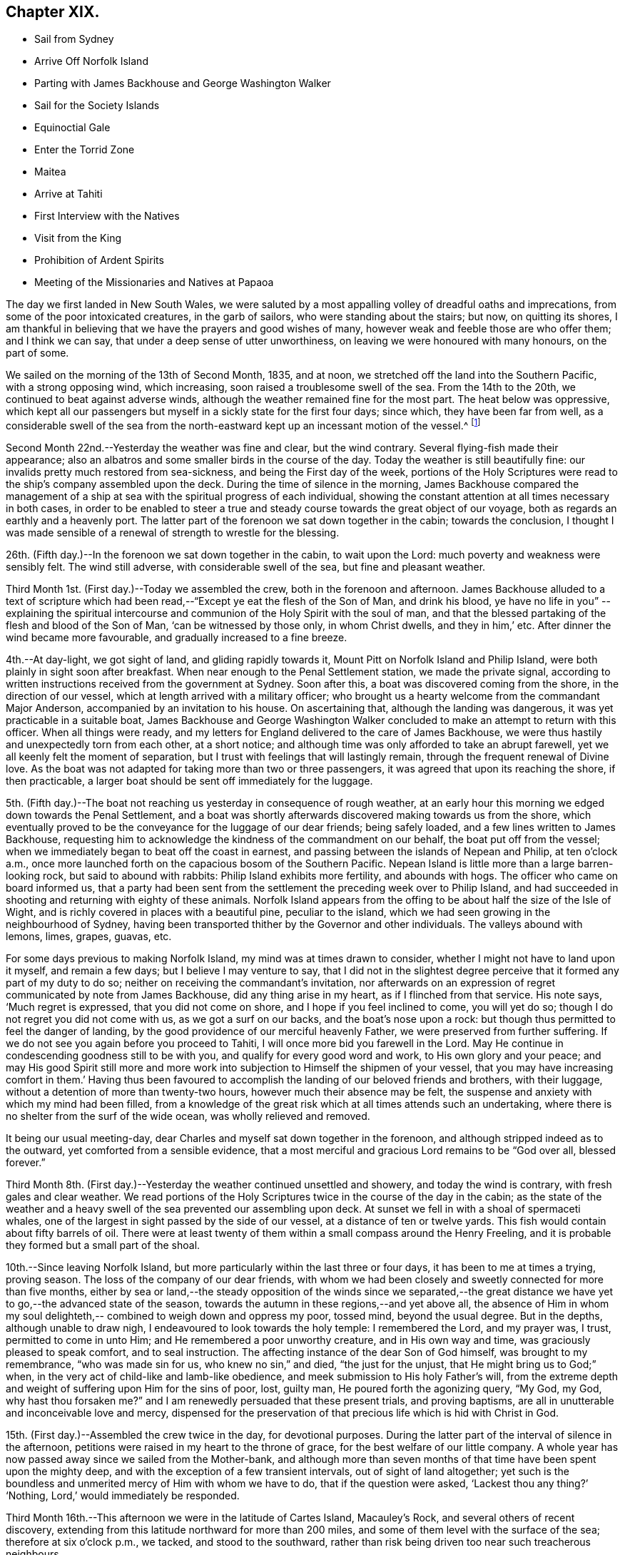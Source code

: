 == Chapter XIX.

[.chapter-synopsis]
* Sail from Sydney
* Arrive Off Norfolk Island
* Parting with James Backhouse and George Washington Walker
* Sail for the Society Islands
* Equinoctial Gale
* Enter the Torrid Zone
* Maitea
* Arrive at Tahiti
* First Interview with the Natives
* Visit from the King
* Prohibition of Ardent Spirits
* Meeting of the Missionaries and Natives at Papaoa

The day we first landed in New South Wales,
we were saluted by a most appalling volley of dreadful oaths and imprecations,
from some of the poor intoxicated creatures, in the garb of sailors,
who were standing about the stairs; but now, on quitting its shores,
I am thankful in believing that we have the prayers and good wishes of many,
however weak and feeble those are who offer them; and I think we can say,
that under a deep sense of utter unworthiness,
on leaving we were honoured with many honours, on the part of some.

We sailed on the morning of the 13th of Second Month, 1835, and at noon,
we stretched off the land into the Southern Pacific, with a strong opposing wind,
which increasing, soon raised a troublesome swell of the sea.
From the 14th to the 20th, we continued to beat against adverse winds,
although the weather remained fine for the most part.
The heat below was oppressive,
which kept all our passengers but myself in a sickly state for the first four days;
since which, they have been far from well,
as a considerable swell of the sea from the north-eastward
kept up an incessant motion of the vessel.^
footnote:[The following extract from the journal of our friend, James Backhouse,
between Sydney and Norfolk Island, relative to the seamen on board the Henry Freeling,
will, it is thought, not be out of place here.
{footnote-paragraph-split}
'`It is pleasing to see the seamen of the Henry Freeling
instructing one another in nautical observations and calculations;
the carpenter is a good navigator,
and since he became a steady man he has taken pleasure in instructing the other sailors,
who appear to be improving in knowledge and conduct.
They strongly exemplify the benefit of temperance principles on board ship.
They are allowed beer, when it is to be had, and as much tea, coffee, or cocoa,
as they like.
There is no swearing to be heard; and the men have the appearance of comfort,
and spend their leisure in improving themselves, reading, etc.
Happily neither the captain nor mate make a
foolish mystery about the course of the vessel,
such as is common on board many ships, by which the sailors are kept in ignorance,
to no purpose,
unless it be to enable the captain and officers to puff themselves up
with an unworthy conceit of knowing more than those under them,
and keep the sailors in a state of degradation,
inimical to good morals and conduct.`']

Second Month 22nd.--Yesterday the weather was fine and clear, but the wind contrary.
Several flying-fish made their appearance;
also an albatros and some smaller birds in the course of the day.
Today the weather is still beautifully fine:
our invalids pretty much restored from sea-sickness, and being the First day of the week,
portions of the Holy Scriptures were read to the ship`'s company assembled upon the deck.
During the time of silence in the morning,
James Backhouse compared the management of a ship at
sea with the spiritual progress of each individual,
showing the constant attention at all times necessary in both cases,
in order to be enabled to steer a true and steady
course towards the great object of our voyage,
both as regards an earthly and a heavenly port.
The latter part of the forenoon we sat down together in the cabin;
towards the conclusion,
I thought I was made sensible of a renewal of strength to wrestle for the blessing.

26th. (Fifth day.)--In the forenoon we sat down together in the cabin,
to wait upon the Lord: much poverty and weakness were sensibly felt.
The wind still adverse, with considerable swell of the sea,
but fine and pleasant weather.

Third Month 1st. (First day.)--Today we assembled the crew,
both in the forenoon and afternoon.
James Backhouse alluded to a text of scripture which had been
read,--"`Except ye eat the flesh of the Son of Man,
and drink his blood, ye have no life in you`"
--explaining the spiritual intercourse
and communion of the Holy Spirit with the soul of man,
and that the blessed partaking of the flesh and blood of the Son of Man,
'`can be witnessed by those only, in whom Christ dwells, and they in him,`' etc.
After dinner the wind became more favourable, and gradually increased to a fine breeze.

4th.--At day-light, we got sight of land, and gliding rapidly towards it,
Mount Pitt on Norfolk Island and Philip Island,
were both plainly in sight soon after breakfast.
When near enough to the Penal Settlement station, we made the private signal,
according to written instructions received from the government at Sydney.
Soon after this, a boat was discovered coming from the shore,
in the direction of our vessel, which at length arrived with a military officer;
who brought us a hearty welcome from the commandant Major Anderson,
accompanied by an invitation to his house.
On ascertaining that, although the landing was dangerous,
it was yet practicable in a suitable boat,
James Backhouse and George Washington Walker concluded
to make an attempt to return with this officer.
When all things were ready,
and my letters for England delivered to the care of James Backhouse,
we were thus hastily and unexpectedly torn from each other, at a short notice;
and although time was only afforded to take an abrupt farewell,
yet we all keenly felt the moment of separation,
but I trust with feelings that will lastingly remain,
through the frequent renewal of Divine love.
As the boat was not adapted for taking more than two or three passengers,
it was agreed that upon its reaching the shore, if then practicable,
a larger boat should be sent off immediately for the luggage.

5th. (Fifth day.)--The boat not reaching us yesterday in consequence of rough weather,
at an early hour this morning we edged down towards the Penal Settlement,
and a boat was shortly afterwards discovered making towards us from the shore,
which eventually proved to be the conveyance for the luggage of our dear friends;
being safely loaded, and a few lines written to James Backhouse,
requesting him to acknowledge the kindness of the commandment on our behalf,
the boat put off from the vessel;
when we immediately began to beat off the coast in earnest,
and passing between the islands of Nepean and Philip, at ten o`'clock a.m.,
once more launched forth on the capacious bosom of the Southern Pacific.
Nepean Island is little more than a large barren-looking rock,
but said to abound with rabbits: Philip Island exhibits more fertility,
and abounds with hogs.
The officer who came on board informed us,
that a party had been sent from the settlement the preceding week over to Philip Island,
and had succeeded in shooting and returning with eighty of these animals.
Norfolk Island appears from the offing to be about half the size of the Isle of Wight,
and is richly covered in places with a beautiful pine, peculiar to the island,
which we had seen growing in the neighbourhood of Sydney,
having been transported thither by the Governor and other individuals.
The valleys abound with lemons, limes, grapes, guavas, etc.

For some days previous to making Norfolk Island, my mind was at times drawn to consider,
whether I might not have to land upon it myself, and remain a few days;
but I believe I may venture to say,
that I did not in the slightest degree perceive
that it formed any part of my duty to do so;
neither on receiving the commandant`'s invitation,
nor afterwards on an expression of regret communicated by note from James Backhouse,
did any thing arise in my heart, as if I flinched from that service.
His note says, '`Much regret is expressed, that you did not come on shore,
and I hope if you feel inclined to come, you will yet do so;
though I do not regret you did not come with us, as we got a surf on our backs,
and the boat`'s nose upon a rock: but though thus permitted to feel the danger of landing,
by the good providence of our merciful heavenly Father,
we were preserved from further suffering.
If we do not see you again before you proceed to Tahiti,
I will once more bid you farewell in the Lord.
May He continue in condescending goodness still to be with you,
and qualify for every good word and work, to His own glory and your peace;
and may His good Spirit still more and more work into
subjection to Himself the shipmen of your vessel,
that you may have increasing comfort in them.`' Having thus been favoured to
accomplish the landing of our beloved friends and brothers,
with their luggage, without a detention of more than twenty-two hours,
however much their absence may be felt,
the suspense and anxiety with which my mind had been filled,
from a knowledge of the great risk which at all times attends such an undertaking,
where there is no shelter from the surf of the wide ocean,
was wholly relieved and removed.

It being our usual meeting-day,
dear Charles and myself sat down together in the forenoon,
and although stripped indeed as to the outward, yet comforted from a sensible evidence,
that a most merciful and gracious Lord remains to be "`God over all, blessed forever.`"

Third Month 8th. (First day.)--Yesterday the weather continued unsettled and showery,
and today the wind is contrary, with fresh gales and clear weather.
We read portions of the Holy Scriptures twice in the course of the day in the cabin;
as the state of the weather and a heavy swell of
the sea prevented our assembling upon deck.
At sunset we fell in with a shoal of spermaceti whales,
one of the largest in sight passed by the side of our vessel,
at a distance of ten or twelve yards.
This fish would contain about fifty barrels of oil.
There were at least twenty of them within a small compass around the Henry Freeling,
and it is probable they formed but a small part of the shoal.

10th.--Since leaving Norfolk Island,
but more particularly within the last three or four days,
it has been to me at times a trying, proving season.
The loss of the company of our dear friends,
with whom we had been closely and sweetly connected for more than five months,
either by sea or land,--the steady opposition of the winds since we separated,--the
great distance we have yet to go,--the advanced state of the season,
towards the autumn in these regions,--and yet above all,
the absence of Him in whom my soul delighteth,--
combined to weigh down and oppress my poor,
tossed mind, beyond the usual degree.
But in the depths, although unable to draw nigh,
I endeavoured to look towards the holy temple: I remembered the Lord, and my prayer was,
I trust, permitted to come in unto Him; and He remembered a poor unworthy creature,
and in His own way and time, was graciously pleased to speak comfort,
and to seal instruction.
The affecting instance of the dear Son of God himself, was brought to my remembrance,
"`who was made sin for us, who knew no sin,`" and died, "`the just for the unjust,
that He might bring us to God;`" when,
in the very act of child-like and lamb-like obedience,
and meek submission to His holy Father`'s will,
from the extreme depth and weight of suffering upon Him for the sins of poor, lost,
guilty man, He poured forth the agonizing query, "`My God, my God,
why hast thou forsaken me?`" and I am renewedly persuaded that these present trials,
and proving baptisms, are all in unutterable and inconceivable love and mercy,
dispensed for the preservation of that precious life which is hid with Christ in God.

15th. (First day.)--Assembled the crew twice in the day, for devotional purposes.
During the latter part of the interval of silence in the afternoon,
petitions were raised in my heart to the throne of grace,
for the best welfare of our little company.
A whole year has now passed away since we sailed from the Mother-bank,
and although more than seven months of that time have been spent upon the mighty deep,
and with the exception of a few transient intervals, out of sight of land altogether;
yet such is the boundless and unmerited mercy of Him with whom we have to do,
that if the question were asked, '`Lackest thou any thing?`' '`Nothing,
Lord,`' would immediately be responded.

Third Month 16th.--This afternoon we were in the latitude of Cartes Island,
Macauley`'s Rock, and several others of recent discovery,
extending from this latitude northward for more than 200 miles,
and some of them level with the surface of the sea; therefore at six o`'clock p.m.,
we tacked, and stood to the southward,
rather than risk being driven too near such treacherous neighbours.

Fourth Month 1st.--By nine o`'clock last night, the wind became quite fair;
but in a short time it began to blow strong, and the sea rose so rapidly,
that at midnight we again hove to under storm-sails.
As the mercury continued gradually to lower in the tube,
and the storm to increase with appalling violence,
there now seemed no doubt but an equinoctial
gale had overtaken our often-tried little bark.
It raged with great fury throughout the night,
and returning day seemed only to increase its strength.
At noon the sea wrought in an awful manner,
and frequently the white crests of the mountain billows,
were carried off by the sweeping and irresistible tempest,
and uniting together flew in one continued mass
of drift several yards above the rugged surface,
with incredible force.
Yet on this, as well as on former occasions,
the Divine Arm of everlasting love and strength was not only near for our support,
to compass us about as with a shield,
but mercifully to overshadow us with a canopy of peaceful resignation.
Not a sea was permitted to injure our vessel,
and even the weaker part of her upper works remained unbroken through it all.
How correct is the animating declaration of the
Psalmist,--"`The Lord sitteth on the flood;
the Lord sitteth King forever.`"
And is it not encouragingly verified? "`The Lord will give strength unto His people:`"
those that fear, love, honour, and obey Him, these are his people;
and "`the Lord will bless his people with peace.`"

Fourth Month 15th.--Fresh and favourable gales; we made great progress,
and to all appearance, the wind we had been so long expecting was fairly set in,
and we were once more venturing to look forward to a termination for a time,
of our "`perils by sea.`"
But the pleasant anticipation was shortly afterwards disappointed,
by its being ascertained that from our present position
a dangerous reef lay directly across our path;
which, at the rate we were sailing, we should probably get close upon by the setting sun.
As the sea was running pretty heavy it seemed doubtful
whether we could pass to the southward of this reef,
it was therefore concluded best, as suggested by my Charles,
that our course should be forthwith altered sufficiently to
insure our passing it in safety to leeward,
which was accordingly done.
As the exact position of this reef cannot be fully relied on,
any more than that of our vessel, owing to the clouded state of the atmosphere of late,
we seem to have no outward prop to lean upon through the cheerless gloom of darkness;
but we well know there is a Power almighty and all-merciful,
whose compassionate eye never slumbers.

Fourth Month 23rd. (Fifth day.)--At two o`'clock p.m. yesterday,
we passed the tropic of Capricorn, and entered the torrid zone.
The latitude at noon was 23° 38`' south: by lunar distance, well taken this morning,
the longitude was found to be 142° 36`' west.
The latitude of Tahiti is 17° 29`' south, longitude 149° 28`' west.
As the wind now blows, our being so far to the eastward is an advantage,
in making it completely fair for us.

27th.--Yesterday, though heavy rain fell near us throughout the day,
we were not prevented from assembling in the usual manner twice in the course of it,
it being First day.
At noon today, the island of Maitea was distant fifty miles.
It would have been relieving to have come within sight of this island before dark;
but although the horizon was pretty clear at sunset in that direction,
it could not be distinguished from the mast-head.
Many birds have been daily with us latterly,
a fact which strongly indicates our approach to land;
and the course which these take for their evening flight,
speaks in plain language where it lies.

28th.--At day-break this morning, Maitea was in sight;
but the wind being light and fickle through the day,
it was nightfall before we had fairly passed it by.
This island is now used as a penal settlement for Tahiti.
Last evening a sufficient number of albicoas and bonitos were caught by the sailors,
to furnish the whole of us throughout the day with fresh meals;
and as it was more than six weeks since we had had one, they proved very acceptable.

This morning, 29th of Fourth Month, about half-past one o`'clock,
the mountains of the long-looked-for Tahiti,
were discovered through the gloom upon our lee-bow.
It will be eleven weeks tomorrow since we left Sydney,
and with the exception of the equinoctial gale, we have during the voyage,
for the most part been favoured with fine weather,
but with an unheard-of proportion (for these seas) of
contrary winds during nearly the whole time,
completely setting at nought all former experience.
After leaving Norfolk Island we traversed from
twenty-nine to forty degrees of south latitude,
in the hope of finding the westerly winds, which usually prevail,
to waft us to the eastward; but could never meet with them to any purpose,
and since we entered the trade latitudes, to this day,
we have been in constant expectation of meeting with the south-east trade-winds,
to enable us to fetch the island of Tahiti, and have in this been equally unsuccessful.
We have, however,
after traversing various zigzag courses over more than 5000 miles of ocean by the log,
since leaving Sydney, been guided to a hair`'s-breadth, in so remarkable a manner,
as to get the first sight of the island when nearly
dark;--the moon not being twelve hours old at the time.
The darkness and the light are both alike to Him, who hath been with us,
to bless and preserve us;
enabling us in degree to "`glory in tribulation,`" and even to bear
privation for His name`'s sake,--indeed as not being worthy to be recounted,
because of the love, and peace, and joy, which at seasons have been our happy portion.

30th.--At noon passed through Matavai bay.
A canoe with four of the natives came off to us, bringing oranges, guavas,
and other kinds of fruit; these we purchased, after much bargaining,
for a hank of thread and three small needles to each individual,
although the price they first asked was a dollar for each basket;
there were five baskets of fruit.
We were all pleased with the openness and simplicity of these people.
At two o`'clock p.m., we took the pilot on board,
and immediately entered the channel within the reefs;
but after getting through the most dangerous part, it fell calm,
which obliged us to drop an anchor for the night,
directly opposite the house of George Bicknell, so close to the shore,
that a mooring hawser was made fast to one of his coconut trees.
By this time our deck was covered with the natives.
Just as we were ready to go on shore to take tea at George Bicknell`'s, to whom,
as deputy Consul, the mail brought from New South Wales had been delivered,
the young king (or perhaps it is more correct to say,
the husband of the queen) came on board, with his younger brother and uncle,
and several others; they behaved with great openness and cheerfulness,
and seemed highly pleased to see us.
Our captain was personally known to them already.
They soon looked round the vessel, apparently delighted; left us a basket of oranges,
and said they would come again tomorrow.
To my great rejoicing, the pilot soon after coming on board,
informed us of the entire disuse of ardent spirits in Tahiti;
saying '`rum is no good here.`' The total prohibition of
spirituous liquors has been so strongly enforced,
that they have taken them out of private houses without exception, and thrown them away;
and the natives have carried it to the length of smelling the breath of people,
to ascertain whether they had been used, and if found to be the case,
a severe fine was imposed;
so that a person well known to lead a thoroughly sober life
was not allowed to have such a thing in his possession,
but was liable at any time to undergo a search.

Fifth Month 1st.--At day-break the pilot came on board, and the breeze being favourable,
the vessel was got ready, and run gently down to Papeete Harbour: the water was so clear,
that the beautifully spreading branches of coral could be plainly
distinguished as we passed over the most shallow parts of the reef.
About nine o`'clock a.m., we took up our station in a well-sheltered cove or harbour,
surrounded by straggling houses and plantations of the coconut tree, banana,
breadfruit, orange, and sugar cane, ranging along the edge of the sea,
on the level land at the foot of the mountains.
In the forenoon, George Pritchard, the resident missionary came on board;
for whom we were bearers of many letters and parcels, which proved very acceptable:
in the afternoon we visited his habitation,
and were kindly received by his wife and family.
George Pritchard very kindly inquired whether I
wished to be at the worship of the Tahitians,
next First day;
but I informed him that I believed it would be
best for me to be with my own crew on that day.

Having endeavoured to keep my mind exercised to ascertain the will of my Lord and Master,
it was with me to tell George Pritchard that the first step which I had to take,
was to request a conference with the whole of the missionaries in this district;
asking him if they had any stated times for meeting together by themselves:
he said they had, but a special meeting could be convened for the occasion.
On considering a little,
he found that their next quarterly meeting in regular course
was to be held the second week in the present month.
As the month was already come in,
I thought it would be unreasonable to subject the
parties to the inconvenience of meeting on purpose,
as their own meeting would still necessarily have to be held on the appointed day;
more especially as I had several affairs to regulate, and preparations to make,
to enable us to barter for supplies, etc.
At present, I see no further than to attend this conference,
and there produce the certificates furnished by my dear Friends in England;
humbly trusting,
that the path of my future proceeding will be graciously manifested in due time,
and strength and perception mercifully afforded to enable me to walk faithfully in it.
I had been unwell on the 12th instant, but having passed a more favourable night,
on the morning of the 13th instant, I felt no hesitation about proceeding to Papaoa,
as the day was fair overhead.
George Pritchard called with a boat,
to take Charles and myself with him,--he finding three natives to row, and myself two.

Having understood that on the present occasion,
the principal chiefs from all parts of the island would be there,
and a large muster of the inhabitants residing in this district,
it occurred to my mind that it would be a favourable medium,
through which my arrival might be publicly announced to all the distant districts,
if at a suitable time my certificates were read.
On mentioning this to George Pritchard,
and showing him the translation so kindly made before I left London by William Ellis,
he at once saw the propriety; but said it would be necessary to consult Henry Nott,
the senior missionary, resident at Papaoa,--George Pritchard himself being a junior:
this was a matter of course, and had I been aware of the distinction,
I should myself have proposed it.
From the wind having sprung up a fresh breeze against us,
we were rather late in reaching our destination;
and Henry Nott had taken his seat in the meeting before we got to it.
We followed George Pritchard through a large number of people already assembled,
until we got up to Henry Nott; who, on being consulted,
immediately consented that it should be done, when their service was over.
We then took our seats, having kept on our hats until that moment:
but the heat of the climate renders it too oppressive
to keep them on for any great length of time.
We heard of no remark, however, having been made on this head,
whatever might have been thought.
They commenced by George Pritchard giving out a hymn,
then part of the epistle to the Ephesians was read,
after which George Pritchard kneeled down and prayed; another hymn was then sung,
and was followed by the sermon, delivered by Charles Wilson,
from a text out of the same epistle; when this was finished, another hymn was given out,
at his request, and he afterwards finished with prayer.
Some business then came on relating to the affairs of the Missionary Society,
when the queen of the island took her seat as its president.

We merely sat as silent spectators through the whole of this,
which from beginning to end was conducted in the Tahitian language.
As only George Pritchard sat between myself and the queen,
I observed that she was employed in reading my certificates,
which had been previously laid upon the table.
The whole of my certificates were then audibly read in
the Tahitian language by George Pritchard;
who took great pains to give ample explanation whenever needful.
The marked attention and solidity of countenance manifested by the Tahitians,
was both striking and comforting;
and the solemnity which spread over this large assembly
had previously covered my mind as with a mantle,
contriting my spirit under a sense that the great Master himself was there.
After the reading of the certificates was gone through, profound silence reigned.
I asked if I might say a few words, which was at once permitted,
and George Pritchard agreed to interpret for me.
I requested him simply to repeat what I said,
and I have reason to believe this was faithfully done;
and was to the best of my recollection after this manner:
'`I have no wish to trespass upon the time of this meeting.
I was desirous that these documents might be read,
which would account for a stranger being present,
and inform all that I came not here in my own will,
but in the will of my Lord and Master, whose I am,
and whom I desire to serve to my latest breath; and would also let you know,
that I came with the full unity and consent of
that branch of the Christian Church in England,
of which I am a member.
And now, grace, mercy, and peace from God, the Father, and our Lord Jesus Christ,
be multiplied upon all the inhabitants of this land; and may the God of peace,
who brought again from the dead our Lord Jesus, that great Shepherd of the sheep,
through the blood of the everlasting covenant, keep our hearts and minds,`' etc.

After I sat down, a solemn silence again prevailed, until one of the natives,
a supreme judge, broke it by addressing me by name,
which he had caught from the certificates;
and declaring on behalf of himself and the islanders,
that the manner of my coming among them was very satisfactory,
because what had been read and spoken, was in accordance with the gospel,
which they had been taught, and were acquainted with.
He also at considerable length touched upon the great
distance I had come over the deep waters to see them,
and to do them good; that in return, their hearts, and arms, and habitations,
were open to receive me;
duly appreciating the disinterestedness of the motive that had induced the step;
having no trade, nor other object in view.
He hoped I should visit all their schools, and stroke the heads of the children;
that he should now deliver them all into my hands.
I told George Pritchard to say, that the dear children would always have a strong hold,
and a strong claim upon my heart.
Much more transpired that was truly consoling and comforting;
and the missionaries who spoke on the occasion, I truly believe,
most fully and cordially cooperated in endeavouring to
explain my views to the people in terms of strong approbation.

Although the above may not be exactly verbatim, it is the substance of what passed.
When it was all over, Henry Nott kneeled down,
and concluded the meeting with prayer in the Tahitian.
The natives then generally rose from their seats, and began to flock round us,
and to shake hands with Charles and myself in a very hearty manner,
and without regard to order, age, or sex,
from the humble peasant to the bronze-coloured queen, her two aunts,
and the numerous chiefs, who, I think, are the stoutest,
most giant-like men I ever saw assembled together.
About 800 persons were collected at this meeting;
but the house was so large that it seemed impossible to make any accurate estimate;
for my own part, I should have supposed the number not less than a thousand.
The judge before spoken of, in one of his speeches,
(for he spoke three times,) hinted that they perceived I was not exactly of
the same description of Christians that had hitherto come amongst them,
or I belonged to a different body.
This, however, did not seem to stand in the way.
Some days previously to this meeting being held,
the young king and several chiefs came on board to breakfast, six in number.
After breakfast, our usual reading in the Holy Scriptures was introduced,
during which they behaved with great attention and propriety; sitting as still,
in the time of silence, both then and at the pause before breakfast,
as if accustomed to it.
When they were about going away,
a telescope and a piece of handkerchiefs were presented to the king,
and a shawl to each of the others; with which they seemed highly pleased.
Through the medium of an Englishman, who had been sent for on the occasion,
the king was told, that I had something in reserve for Pomare, the queen,
expecting she also would pay us a visit.
They behaved with much openness and affability,
and told us in plain terms that they liked us, because we were like themselves,
and did not make ourselves very high to them.

I had a conference with the missionaries of the Papaoa district, who,
although only four in number,
are capable of rendering me much assistance in forwarding my views,
and interpreting to the people.
I was fully aware the missionaries were under an impression,
that I was come out to inspect the state of the missions,
and particularly that of the schools;
private letters had reached them some months ago to that effect from London;
but they were informed that now the missionary meeting was over,
I was waiting as at the posts of wisdom`'s gate,
not knowing to what I might next have to turn my hand:
this explanation at once placed me in a fresh point of view.
An expression of desire to do all in their power to cooperate in the work,
in any manner I could point out, was, I think, avowed by each individual;
and we parted in brotherly love.
